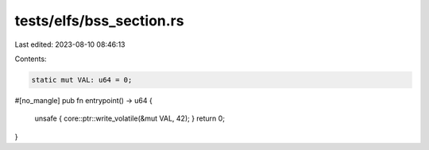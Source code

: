 tests/elfs/bss_section.rs
=========================

Last edited: 2023-08-10 08:46:13

Contents:

.. code-block:: rs

    static mut VAL: u64 = 0;

#[no_mangle]
pub fn entrypoint() -> u64 {
    unsafe { core::ptr::write_volatile(&mut VAL, 42); }
    return 0;
}


